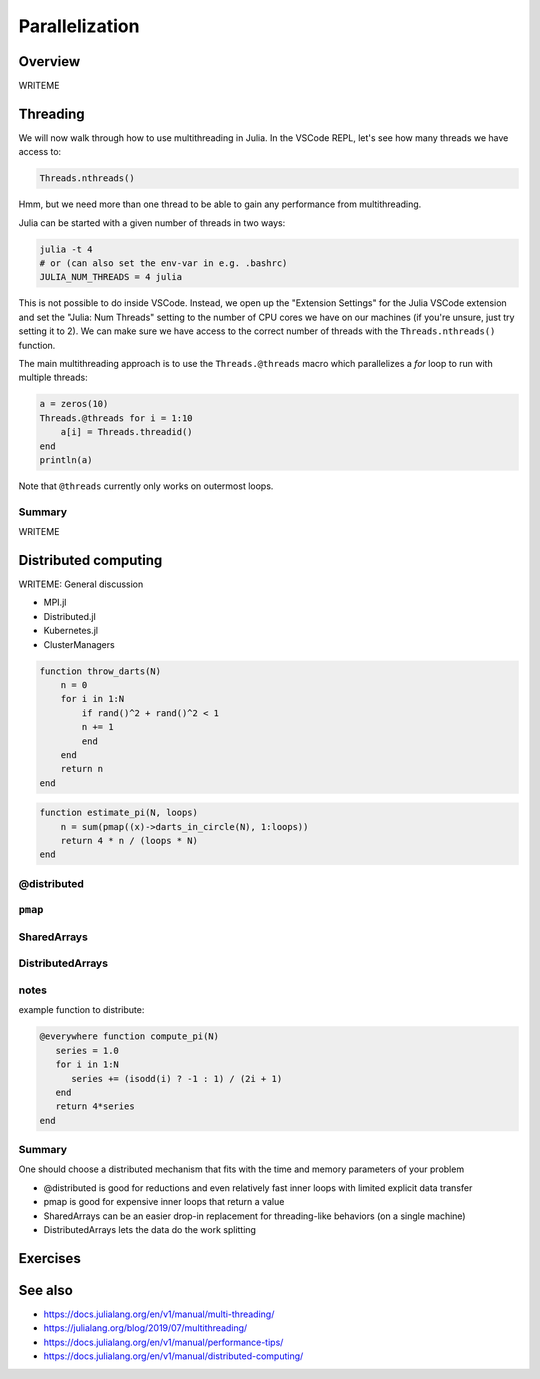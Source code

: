 Parallelization
===============

.. questions::

   - What parallelization options exist in Julia?
   - What are the canonical ways of parallelizing on shared and distributed memory systems?

.. objectives::

   - Get an overview of parallelization in Julia
   - Learn to use the Threads module
   - Learn to use the Distributed package
   - Know when you can use ``@distributed`` and ``pmap``
   - Learn to work with SharedArrays and Distributed arrays

Overview
--------

WRITEME

Threading
---------

We will now walk through how to use multithreading in Julia. 
In the VSCode REPL, let's see how many threads we have access to:

.. code-block:: julia

   Threads.nthreads()

Hmm, but we need more than one thread to be able to gain any performance 
from multithreading. 

Julia can be started with a given number of threads in two ways:

.. code-block:: bash

   julia -t 4
   # or (can also set the env-var in e.g. .bashrc)
   JULIA_NUM_THREADS = 4 julia

This is not possible to do inside VSCode. Instead, we open up the 
"Extension Settings" for the Julia VSCode extension and set the 
"Julia: Num Threads" setting to the number of CPU cores we have on 
our machines (if you're unsure, just try setting it to 2).
We can make sure we have access to the correct number of threads 
with the ``Threads.nthreads()`` function.

The main multithreading approach is to use the ``Threads.@threads`` macro 
which parallelizes a `for` loop to run with multiple threads:

.. code-block:: julia

   a = zeros(10)
   Threads.@threads for i = 1:10
       a[i] = Threads.threadid()
   end
   println(a)



Note that ``@threads`` currently only works on outermost loops.


Summary
^^^^^^^

WRITEME

Distributed computing
---------------------


WRITEME: General discussion

- MPI.jl
- Distributed.jl
- Kubernetes.jl
- ClusterManagers

.. code-block::
   
   function throw_darts(N)
       n = 0
       for i in 1:N
           if rand()^2 + rand()^2 < 1
           n += 1
           end
       end
       return n
   end

.. code-block::

   function estimate_pi(N, loops)
       n = sum(pmap((x)->darts_in_circle(N), 1:loops))
       return 4 * n / (loops * N)
   end


@distributed
^^^^^^^^^^^^


``pmap``
^^^^^^^^


SharedArrays
^^^^^^^^^^^^


DistributedArrays
^^^^^^^^^^^^^^^^^

notes
^^^^^

example function to distribute:

.. code-block:: julia

   @everywhere function compute_pi(N)
      series = 1.0
      for i in 1:N
         series += (isodd(i) ? -1 : 1) / (2i + 1)
      end
      return 4*series
   end

Summary
^^^^^^^

One should choose a distributed mechanism that fits with the 
time and memory parameters of your problem

- @distributed is good for reductions and even relatively fast inner loops with limited explicit data transfer
- pmap is good for expensive inner loops that return a value
- SharedArrays can be an easier drop-in replacement for threading-like behaviors (on a single machine)
- DistributedArrays lets the data do the work splitting



Exercises
---------

.. exercise:: Multithreading HeatEquation.jl

   Consider the double for loop in the ``evolve!`` function. 
   Can it safely be threaded, i.e. is there any risk of race 
   conditions?

   - Insert the ``Threads.@threads`` macro in the right location.
   - Measure its effects with ``@benchmark``.
     Since it's cumbersome to change the "Julia: Num Threads" option 
     in VSCode and relaunch the Julia REPL over and over, use the 
     `example.jl` script instead: comment out the visualization and 
     insert something like:

     .. code-block:: julia

        bench_results = @benchmark simulate!(curr, prev, nsteps)
        println(minimum(bench_results.times))

   - Now run with different number of threads from a terminal using 
     ``julia --project=. -t N example.jl`` and observe the scaling.
   - Try increasing the problem size (e.g. ``nx=ny=10_000``) while lowering the 
     number of time steps (e.g. ``nsteps = 20``). Does it scale better?


.. exercise:: Using SharedArrays with Heatequation

   Open up the Heatequation.jl package in VSCode and read the "SharedArrayHint"
   comments. Think about what you should do, and then try doing it.
   After you're done, benchmark a few test runs. 

   .. solution:: 

      Switch to the `SharedArrays` branch of the repository (``git checkout SharedArrays``)
      and have a look at the code.

.. exercise:: Using DistributedArrays with Heatequation

   Open up the Heatequation.jl package in VSCode and read the "DistributedArrayHint"
   comments. Think about what you should do, and then try doing it.
   After you're done, benchmark a few test runs.

   .. solution:: 

      Switch to the `DistributedArrays` branch of the repository (``git checkout DistributedArrays``)
      and have a look at the code.




See also
--------

- https://docs.julialang.org/en/v1/manual/multi-threading/
- https://julialang.org/blog/2019/07/multithreading/
- https://docs.julialang.org/en/v1/manual/performance-tips/
- https://docs.julialang.org/en/v1/manual/distributed-computing/

